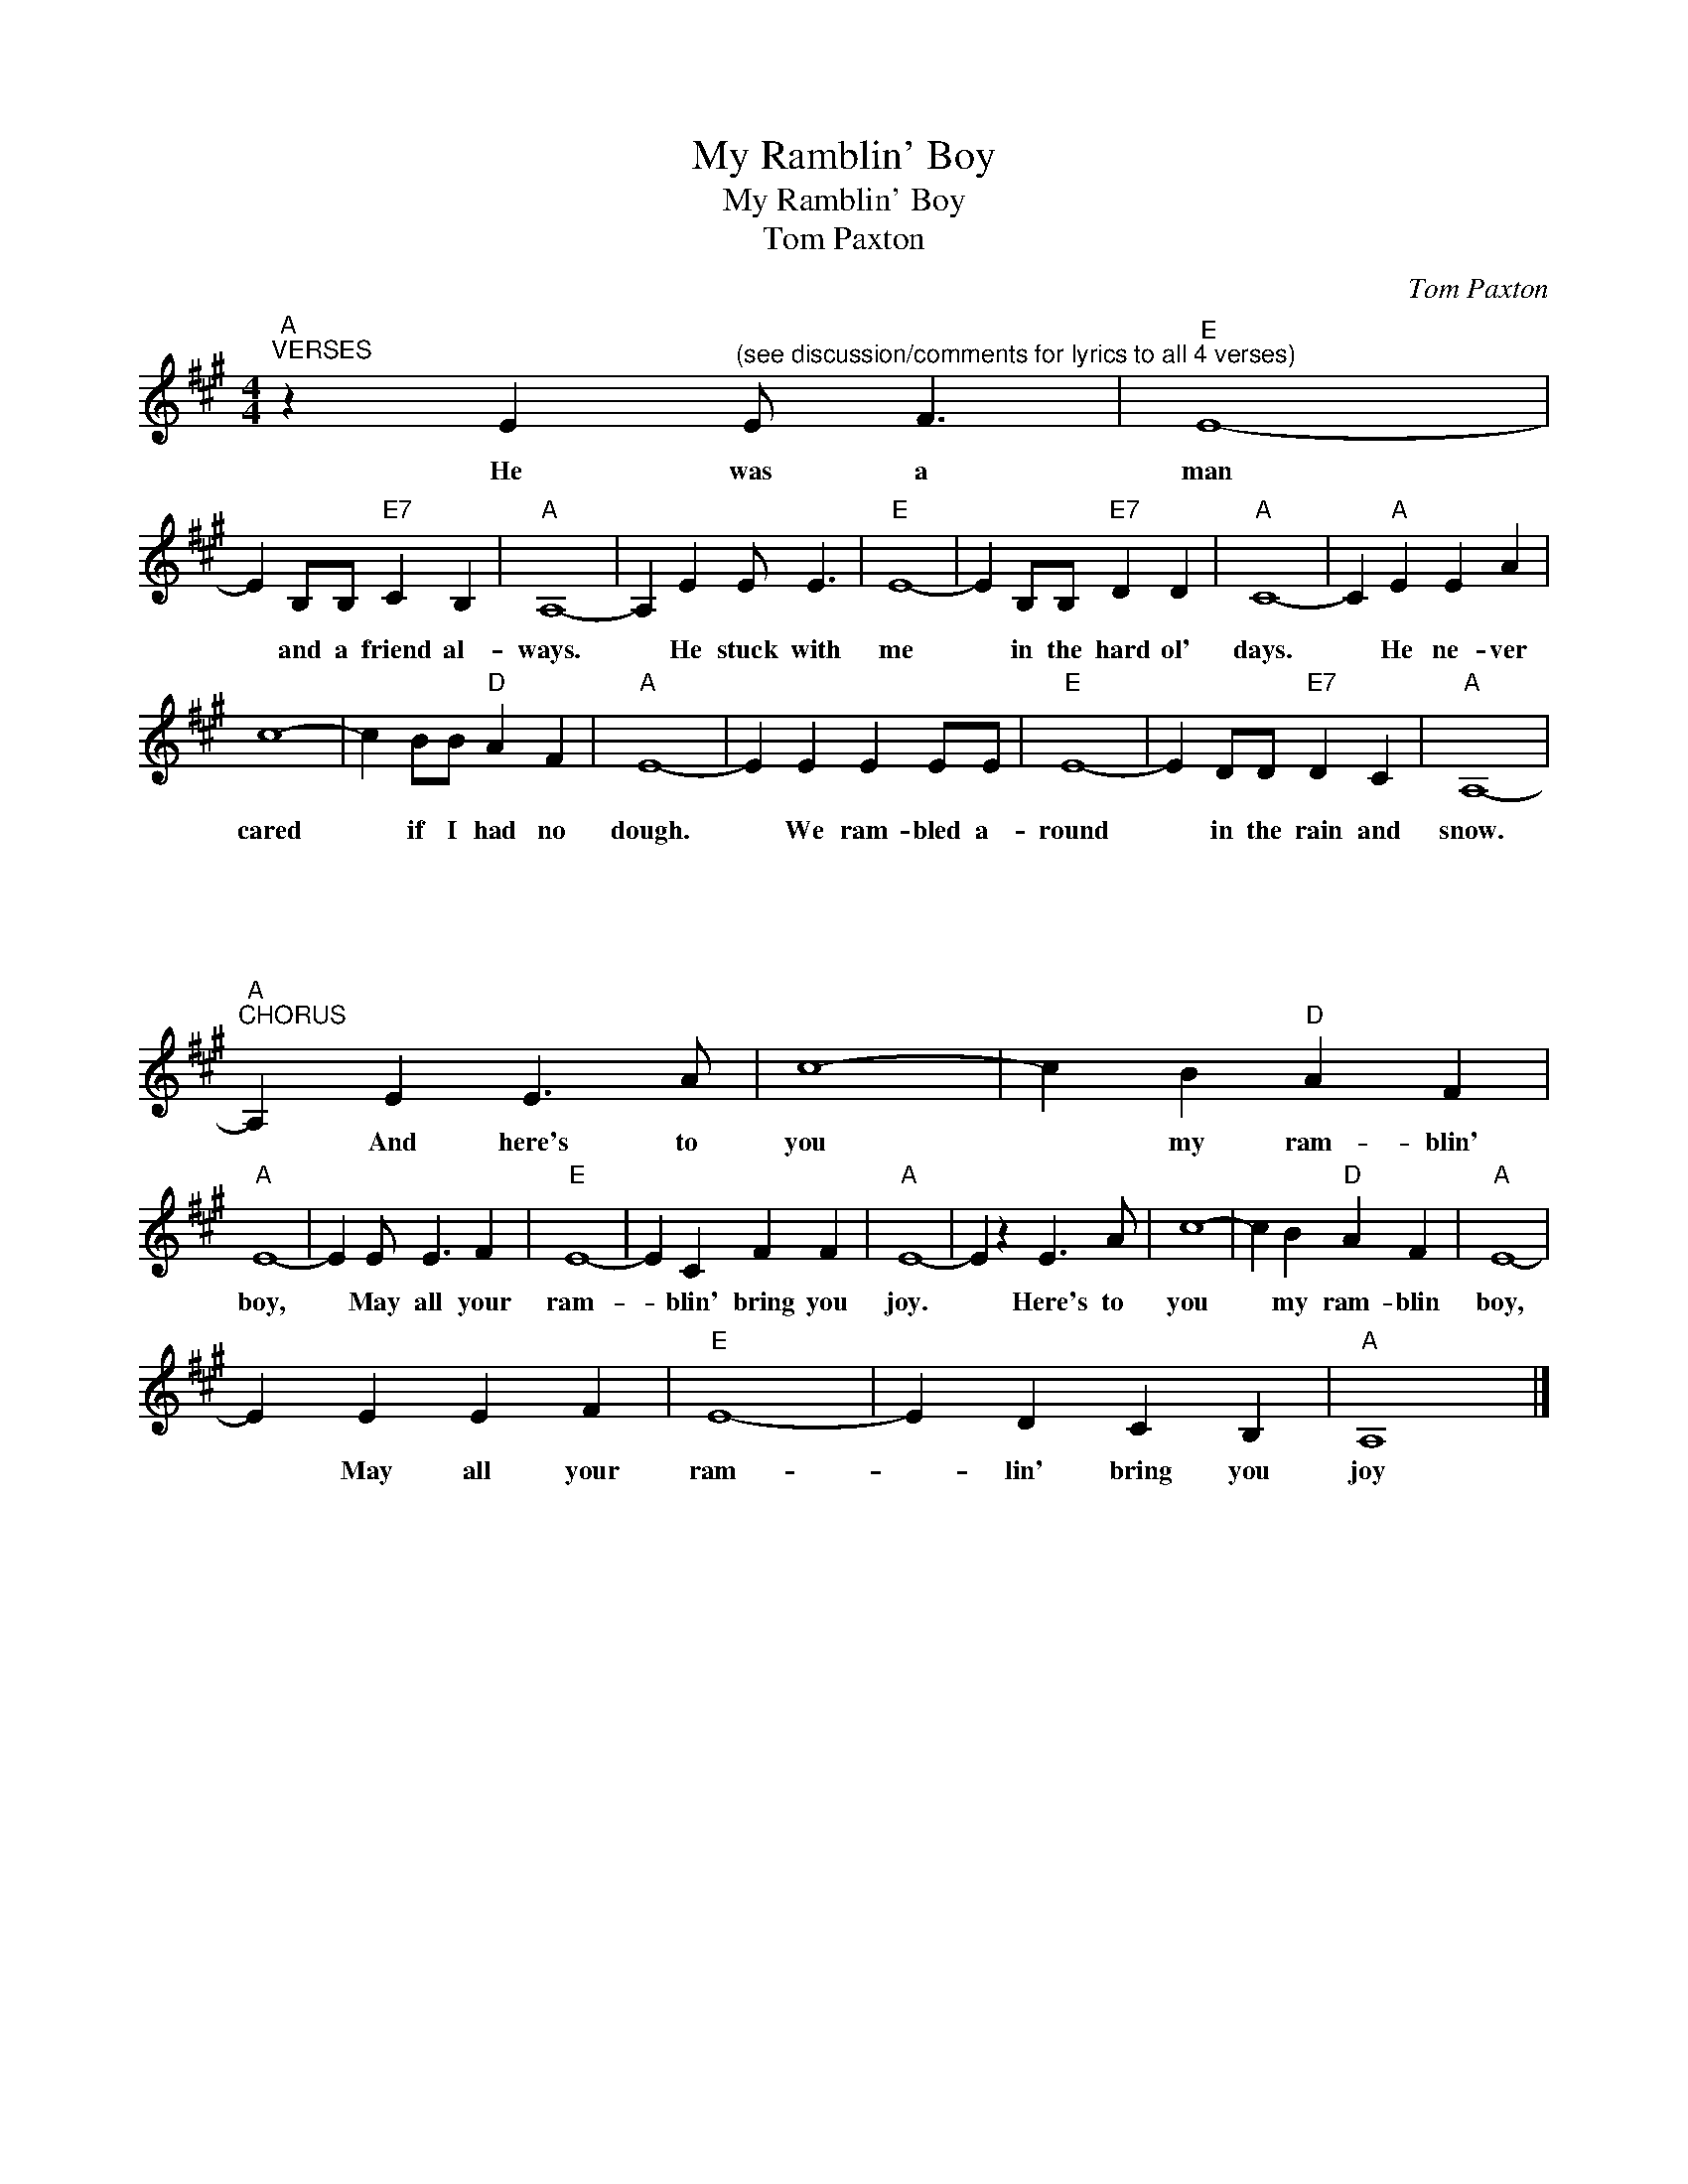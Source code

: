 X:1
T:My Ramblin' Boy
T:My Ramblin' Boy
T:Tom Paxton
C:Tom Paxton
Z:All Rights Reserved
L:1/4
M:4/4
K:A
V:1 treble 
%%MIDI program 40
V:1
"A""^VERSES" z E"^(see discussion/comments for lyrics to all 4 verses)" E/ F3/2 |"E" E4- | %2
w: He was a|man|
 E B,/B,/"E7" C B, |"A" A,4- | A, E E/ E3/2 |"E" E4- | E B,/B,/"E7" D D |"A" C4- | C"A" E E A | %9
w: * and a friend al-|ways.|* He stuck with|me|* in the hard ol'|days.|* He ne- ver|
 c4- | c B/B/"D" A F |"A" E4- | E E E E/E/ |"E" E4- | E D/D/"E7" D C |"A" A,4- | %16
w: cared|* if I had no|dough.|* We ram- bled a-|round|* in the rain and|snow.|
"A""^CHORUS" A,"^\n\n\n\n\n\n\n\n\n\n\n\n\n\n\n\n\n\n\n\n\n" E E3/2 A/ | c4- | c B"D" A F | %19
w: * And here's to|you|* my ram- blin'|
"A" E4- | E E/ E3/2 F |"E" E4- | E C F F |"A" E4- | E z E3/2 A/ | c4- | c B"D" A F |"A" E4- | %28
w: boy,|* May all your|ram-|* blin' bring you|joy.|* Here's to|you|* my ram- blin|boy,|
 E E E F |"E" E4- | E D C B, |"A" A,4 |] %32
w: * May all your|ram-|* lin' bring you|joy|

